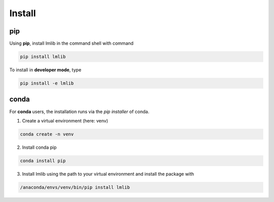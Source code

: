 .. _install:



Install
-------

pip
^^^

Using **pip**, install lmlib in the command shell with command

.. code-block:: console

    pip install lmlib

To install in **developer mode**, type

.. code-block:: console

    pip install -e lmlib


conda
^^^^^

For **conda** users, the installation runs via the *pip installer* of conda.

1. Create a virtual environment (here: venv)

.. code-block:: console

    conda create -n venv

2. Install conda pip

.. code-block:: console

    conda install pip

3. Install lmlib using the path to your virtual environment and install the package with

.. code-block:: console

    /anaconda/envs/venv/bin/pip install lmlib
